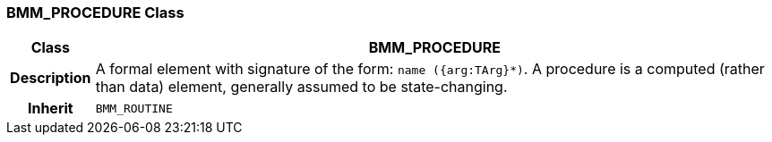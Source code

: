 === BMM_PROCEDURE Class

[cols="^1,3,5"]
|===
h|*Class*
2+^h|*BMM_PROCEDURE*

h|*Description*
2+a|A formal element with signature of the form: `name ({arg:TArg}*)`. A procedure is a computed (rather than data) element, generally assumed to be state-changing.

h|*Inherit*
2+|`BMM_ROUTINE`

|===
